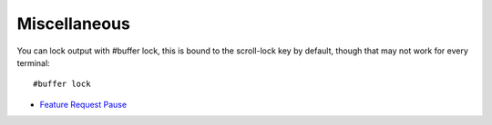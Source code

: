 =============
Miscellaneous
=============
You can lock output with #buffer lock, this is bound to the scroll-lock key by default, though that may not work for every terminal::

    #buffer lock

- `Feature Request Pause <http://tintin.sourceforge.net/board/viewtopic.php?t=445>`_
